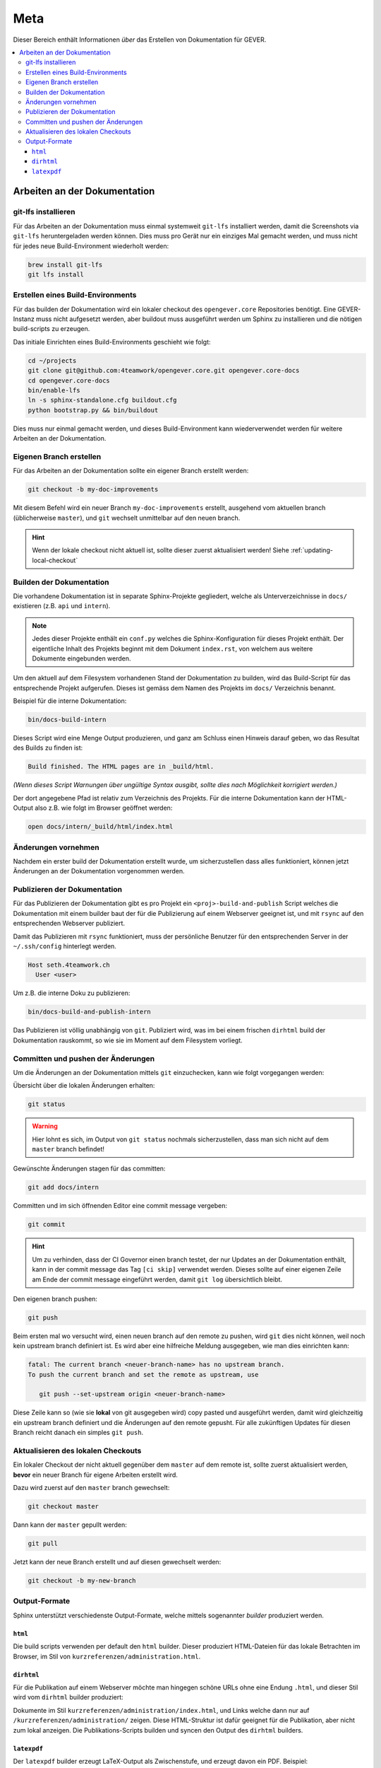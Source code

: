 Meta
====

Dieser Bereich enthält Informationen *über* das Erstellen von Dokumentation für GEVER.

.. contents::
   :local:
   :backlinks: none

Arbeiten an der Dokumentation
-----------------------------

git-lfs installieren
^^^^^^^^^^^^^^^^^^^^

Für das Arbeiten an der Dokumentation muss einmal systemweit ``git-lfs``
installiert werden, damit die Screenshots via ``git-lfs`` heruntergeladen
werden können. Dies muss pro Gerät nur ein einziges Mal gemacht werden, und
muss nicht für jedes neue Build-Environment wiederholt werden:

.. code-block:: bash

   brew install git-lfs
   git lfs install


Erstellen eines Build-Environments
^^^^^^^^^^^^^^^^^^^^^^^^^^^^^^^^^^

Für das builden der Dokumentation wird ein lokaler checkout des
``opengever.core`` Repositories benötigt. Eine GEVER-Instanz muss nicht
aufgesetzt werden, aber buildout muss ausgeführt werden um Sphinx zu
installieren und die nötigen build-scripts zu erzeugen.

Das initiale Einrichten eines Build-Environments geschieht wie folgt:

.. code-block:: bash

   cd ~/projects
   git clone git@github.com:4teamwork/opengever.core.git opengever.core-docs
   cd opengever.core-docs
   bin/enable-lfs
   ln -s sphinx-standalone.cfg buildout.cfg
   python bootstrap.py && bin/buildout

Dies muss nur einmal gemacht werden, und dieses Build-Environment kann
wiederverwendet werden für weitere Arbeiten an der Dokumentation.


Eigenen Branch erstellen
^^^^^^^^^^^^^^^^^^^^^^^^

Für das Arbeiten an der Dokumentation sollte ein eigener Branch erstellt
werden:

.. code-block:: bash

   git checkout -b my-doc-improvements

Mit diesem Befehl wird ein neuer Branch ``my-doc-improvements`` erstellt,
ausgehend vom aktuellen branch (üblicherweise ``master``), und ``git``
wechselt unmittelbar auf den neuen branch.

.. hint::

   Wenn der lokale checkout nicht aktuell ist, sollte dieser zuerst
   aktualisiert werden! Siehe :ref:`updating-local-checkout`


Builden der Dokumentation
^^^^^^^^^^^^^^^^^^^^^^^^^

Die vorhandene Dokumentation ist in separate Sphinx-Projekte gegliedert,
welche als Unterverzeichnisse in ``docs/`` existieren (z.B. ``api`` und
``intern``).

.. note::

   Jedes dieser Projekte enthält ein ``conf.py`` welches die
   Sphinx-Konfiguration für dieses Projekt enthält. Der eigentliche Inhalt des
   Projekts beginnt mit dem Dokument ``index.rst``, von welchem aus weitere
   Dokumente eingebunden werden.

Um den aktuell auf dem Filesystem vorhandenen Stand der Dokumentation zu
builden, wird das Build-Script für das entsprechende Projekt aufgerufen.
Dieses ist gemäss dem Namen des Projekts im ``docs/`` Verzeichnis benannt.

Beispiel für die interne Dokumentation:

.. code-block:: bash

   bin/docs-build-intern

Dieses Script wird eine Menge Output produzieren, und ganz am Schluss einen
Hinweis darauf geben, wo das Resultat des Builds zu finden ist:

.. code-block:: none

   Build finished. The HTML pages are in _build/html.

*(Wenn dieses Script Warnungen über ungültige Syntax ausgibt, sollte dies
nach Möglichkeit korrigiert werden.)*

Der dort angegebene Pfad ist relativ zum Verzeichnis des Projekts. Für die
interne Dokumentation kann der HTML-Output also z.B. wie folgt im Browser
geöffnet werden:

.. code-block:: bash

   open docs/intern/_build/html/index.html


Änderungen vornehmen
^^^^^^^^^^^^^^^^^^^^

Nachdem ein erster build der Dokumentation erstellt wurde, um sicherzustellen
dass alles funktioniert, können jetzt Änderungen an der Dokumentation
vorgenommen werden.


Publizieren der Dokumentation
^^^^^^^^^^^^^^^^^^^^^^^^^^^^^

Für das Publizieren der Dokumentation gibt es pro Projekt ein
``<proj>-build-and-publish`` Script welches die Dokumentation mit einem
builder baut der für die Publizierung auf einem Webserver geeignet ist, und
mit ``rsync`` auf den entsprechenden Webserver publiziert.


Damit das Publizieren mit ``rsync`` funktioniert, muss der persönliche Benutzer
für den entsprechenden Server in der  ``~/.ssh/config`` hinterlegt werden.

.. code-block:: bash

   Host seth.4teamwork.ch
     User <user>


Um z.B. die interne Doku zu publizieren:

.. code-block:: bash

   bin/docs-build-and-publish-intern

Das Publizieren ist völlig unabhängig von ``git``. Publiziert wird, was im
bei einem frischen ``dirhtml`` build der Dokumentation rauskommt, so wie sie
im Moment auf dem Filesystem vorliegt.


Committen und pushen der Änderungen
^^^^^^^^^^^^^^^^^^^^^^^^^^^^^^^^^^^

Um die Änderungen an der Dokumentation mittels ``git`` einzuchecken, kann wie
folgt vorgegangen werden:

Übersicht über die lokalen Änderungen erhalten:

.. code-block:: bash

   git status

.. warning::

   Hier lohnt es sich, im Output von ``git status`` nochmals sicherzustellen,
   dass man sich nicht auf dem ``master`` branch befindet!

Gewünschte Änderungen stagen für das committen:

.. code-block:: bash

   git add docs/intern

Committen und im sich öffnenden Editor eine commit message vergeben:

.. code-block:: bash

   git commit

.. hint::
   Um zu verhinden, dass der CI Governor einen branch testet, der nur Updates
   an der Dokumentation enthält, kann in der commit message das Tag
   ``[ci skip]`` verwendet werden. Dieses sollte auf einer eigenen Zeile am
   Ende der commit message eingeführt werden, damit ``git log`` übersichtlich
   bleibt.


Den eigenen branch pushen:

.. code-block:: bash

   git push

Beim ersten mal wo versucht wird, einen neuen branch auf den remote zu pushen,
wird ``git`` dies nicht können, weil noch kein upstream branch definiert ist.
Es wird aber eine hilfreiche Meldung ausgegeben, wie man dies einrichten kann:

.. code-block:: bash

   fatal: The current branch <neuer-branch-name> has no upstream branch.
   To push the current branch and set the remote as upstream, use

      git push --set-upstream origin <neuer-branch-name>

Diese Zeile kann so (wie sie **lokal** von git ausgegeben wird) copy pasted
und ausgeführt werden, damit wird gleichzeitig ein upstream branch definiert
und die Änderungen auf den remote gepusht. Für alle zukünftigen Updates für
diesen Branch reicht danach ein simples ``git push``.


.. _updating-local-checkout:

Aktualisieren des lokalen Checkouts
^^^^^^^^^^^^^^^^^^^^^^^^^^^^^^^^^^^

Ein lokaler Checkout der nicht aktuell gegenüber dem ``master`` auf dem remote
ist, sollte zuerst aktualisiert werden, **bevor** ein neuer Branch für eigene
Arbeiten erstellt wird.

Dazu wird zuerst auf den ``master`` branch gewechselt:

.. code-block:: bash

   git checkout master

Dann kann der ``master`` gepullt werden:

.. code-block:: bash

   git pull

Jetzt kann der neue Branch erstellt und auf diesen gewechselt werden:

.. code-block:: bash

   git checkout -b my-new-branch


Output-Formate
^^^^^^^^^^^^^^

Sphinx unterstützt verschiedenste Output-Formate, welche mittels sogenannter
*builder* produziert werden.

``html``
''''''''

Die build scripts verwenden per default den ``html`` builder. Dieser
produziert HTML-Dateien für das lokale Betrachten im Browser, im Stil von
``kurzreferenzen/administration.html``.

``dirhtml``
'''''''''''

Für die Publikation auf einem Webserver möchte man hingegen schöne URLs ohne
eine Endung ``.html``, und dieser Stil wird vom ``dirhtml`` builder produziert:

Dokumente im Stil ``kurzreferenzen/administration/index.html``, und Links welche
dann nur auf ``/kurzreferenzen/administration/`` zeigen. Diese HTML-Struktur
ist dafür geeignet für die Publikation, aber nicht zum lokal anzeigen. Die
Publikations-Scripts builden und syncen den Output des ``dirhtml`` builders.

``latexpdf``
''''''''''''

Der ``latexpdf`` builder erzeugt LaTeX-Output als Zwischenstufe, und erzeugt
davon ein PDF. Beispiel:

.. code-block:: bash

   bin/docs-build-intern latexpdf
   open docs/intern/_build/latex/OneGovGEVERIntern.pdf
